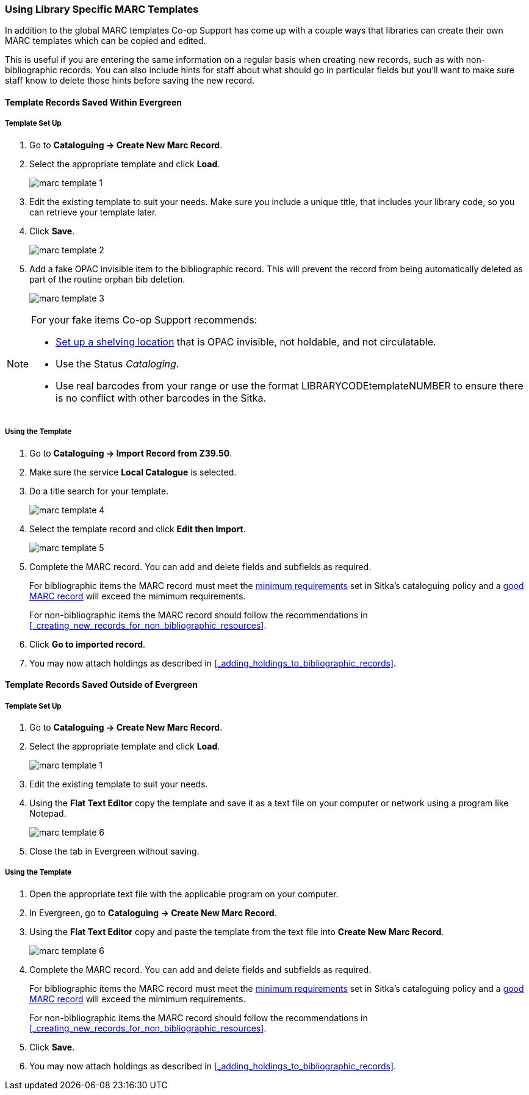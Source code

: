 Using Library Specific MARC Templates
~~~~~~~~~~~~~~~~~~~~~~~~~~~~~~~~~~~~~

In addition to the global MARC templates Co-op Support has come up with a couple ways that libraries can 
create their own MARC templates which can be copied and edited.  

This is useful if you are entering the same information on a regular basis when creating new records, such as with 
non-bibliographic records.  You can also include hints for staff about what should go in particular fields but
you'll want to make sure staff know to delete those hints before saving the new record.
  

Template Records Saved Within Evergreen
^^^^^^^^^^^^^^^^^^^^^^^^^^^^^^^^^^^^^^^

Template Set Up
+++++++++++++++

. Go to *Cataloguing -> Create New Marc Record*.
. Select the appropriate template and click *Load*.
+
image::images/cat/marc-template-1.png[]
+
. Edit the existing template to suit your needs. Make sure you include a unique title, that includes 
your library code, so you can retrieve your template later.
. Click *Save*.
+
image::images/cat/marc-template-2.png[]
+
. Add a fake OPAC invisible item to the bibliographic record.  This will prevent the record 
from being automatically deleted as part of the routine orphan bib deletion.  
+
image::images/cat/marc-template-3.png[]

[NOTE]
======
For your fake items Co-op Support recommends:

* xref:_creating_a_shelving_location[Set up a shelving location] that is OPAC invisible, not holdable, and not circulatable. 
* Use the Status _Cataloging_.
* Use real barcodes from your range or use the format LIBRARYCODEtemplateNUMBER to ensure there is no conflict
with other barcodes in the Sitka.
======


Using the Template
++++++++++++++++++

. Go to *Cataloguing -> Import Record from Z39.50*.
. Make sure the service *Local Catalogue* is selected.
. Do a title search for your template.
+
image::images/cat/marc-template-4.png[]
+
. Select the template record and click *Edit then Import*.
+
image::images/cat/marc-template-5.png[]
+
. Complete the MARC record. You can add and 
 delete fields and subfields as required.
+
[Note]
======
For bibliographic items the MARC record must meet the 
http://docs.libraries.coop/policy/_the_bibliographic_record.html#_sitka_8217_s_minimum_marc_record[minimum requirements] set in Sitka's cataloguing policy
and a http://docs.libraries.coop/policy/_the_bibliographic_record.html#_a_good_marc_record[good MARC record] will exceed the mimimum requirements.

For non-bibliographic items the MARC record should follow the recommendations in xref:_creating_new_records_for_non_bibliographic_resources[].
======
+
. Click *Go to imported record*.
. You may now attach holdings as described in xref:_adding_holdings_to_bibliographic_records[].

Template Records Saved Outside of Evergreen
^^^^^^^^^^^^^^^^^^^^^^^^^^^^^^^^^^^^^^^^^^^

Template Set Up
+++++++++++++++

. Go to *Cataloguing -> Create New Marc Record*.
. Select the appropriate template and click *Load*.
+
image::images/cat/marc-template-1.png[]
+
. Edit the existing template to suit your needs. 
. Using the *Flat Text Editor* copy the template and save it as a text file on your computer or network
using a program like Notepad.
+
image::images/cat/marc-template-6.png[]
+
. Close the tab in Evergreen without saving.


Using the Template
++++++++++++++++++

. Open the appropriate text file with the applicable program on your computer.
. In Evergreen, go to *Cataloguing -> Create New Marc Record*.
. Using the *Flat Text Editor* copy and paste the template from the text file into *Create New Marc Record*.
+
image::images/cat/marc-template-6.png[]
+
. Complete the MARC record. You can add and 
 delete fields and subfields as required.
+
[Note]
======
For bibliographic items the MARC record must meet the 
http://docs.libraries.coop/policy/_the_bibliographic_record.html#_sitka_8217_s_minimum_marc_record[minimum requirements] set in Sitka's cataloguing policy
and a http://docs.libraries.coop/policy/_the_bibliographic_record.html#_a_good_marc_record[good MARC record] will exceed the mimimum requirements.

For non-bibliographic items the MARC record should follow the recommendations in xref:_creating_new_records_for_non_bibliographic_resources[].
======
+
. Click *Save*.
. You may now attach holdings as described in xref:_adding_holdings_to_bibliographic_records[].